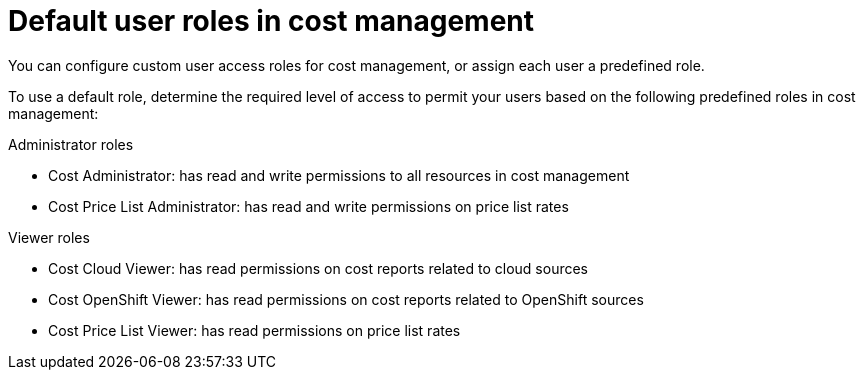 // Module included in the following assemblies:
//
// assembly-cost-limiting-access-rbac.adoc
:_module-type: CONCEPT
:experimental:


[id="default-user-roles_{context}"]
= Default user roles in cost management

[role="_abstract"]
You can configure custom user access roles for cost management, or assign each user a predefined role.

To use a default role, determine the required level of access to permit your users based on the following predefined roles in cost management:

.Administrator roles

* Cost Administrator:  has read and write permissions to all resources in cost management
* Cost Price List Administrator:  has read and write permissions on price list rates

.Viewer roles

* Cost Cloud Viewer:  has read permissions on cost reports related to cloud sources
* Cost OpenShift Viewer:  has read permissions on cost reports related to OpenShift sources
* Cost Price List Viewer:  has read permissions on price list rates
